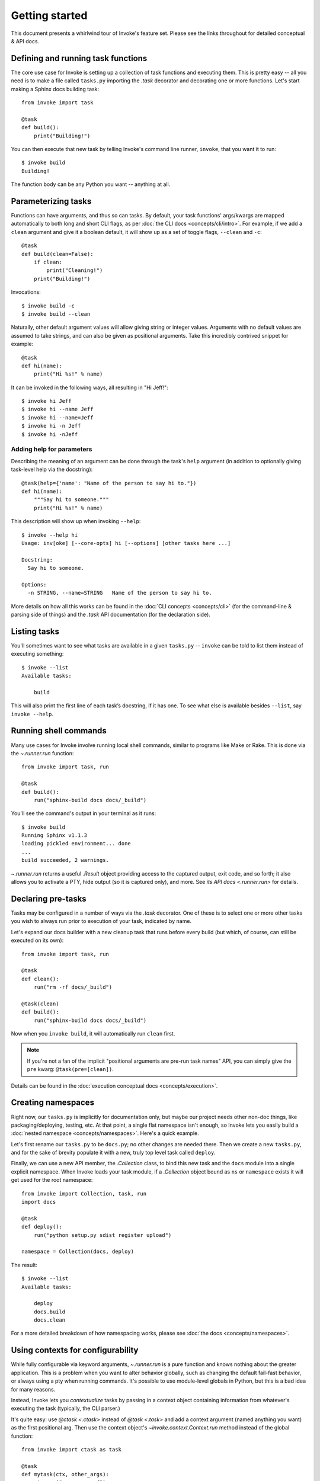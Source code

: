 ===============
Getting started
===============

This document presents a whirlwind tour of Invoke's feature set. Please see the
links throughout for detailed conceptual & API docs.


Defining and running task functions
===================================

The core use case for Invoke is setting up a collection of task functions and
executing them. This is pretty easy -- all you need is to make a file called
``tasks.py`` importing the `.task` decorator and decorating one or more
functions. Let's start making a Sphinx docs building task::

    from invoke import task

    @task
    def build():
        print("Building!")

You can then execute that new task by telling Invoke's command line runner,
``invoke``, that you want it to run::

    $ invoke build
    Building!

The function body can be any Python you want -- anything at all.


Parameterizing tasks
====================

Functions can have arguments, and thus so can tasks. By default, your task
functions' args/kwargs are mapped automatically to both long and short CLI
flags, as per :doc:`the CLI docs <concepts/cli/intro>`. For example, if we add
a ``clean`` argument and give it a boolean default, it will show up as a set of
toggle flags, ``--clean`` and ``-c``::

    @task
    def build(clean=False):
        if clean:
            print("Cleaning!")
        print("Building!")

Invocations::

    $ invoke build -c
    $ invoke build --clean

Naturally, other default argument values will allow giving string or integer
values. Arguments with no default values are assumed to take strings, and can
also be given as positional arguments. Take this incredibly contrived snippet
for example::

    @task
    def hi(name):
        print("Hi %s!" % name)

It can be invoked in the following ways, all resulting in "Hi Jeff!"::

    $ invoke hi Jeff
    $ invoke hi --name Jeff
    $ invoke hi --name=Jeff
    $ invoke hi -n Jeff
    $ invoke hi -nJeff

Adding help for parameters
--------------------------

Describing the meaning of an argument can be done through the task's ``help``
argument (in addition to optionally giving task-level help via the docstring)::

    @task(help={'name': "Name of the person to say hi to."})
    def hi(name):
        """Say hi to someone."""
        print("Hi %s!" % name)

This description will show up when invoking ``--help``::

    $ invoke --help hi
    Usage: inv[oke] [--core-opts] hi [--options] [other tasks here ...]

    Docstring:
      Say hi to someone.

    Options:
      -n STRING, --name=STRING   Name of the person to say hi to.

More details on how all this works can be found in the :doc:`CLI concepts
<concepts/cli>` (for the command-line & parsing side of things) and the `.task`
API documentation (for the declaration side).


Listing tasks
=============

You'll sometimes want to see what tasks are available in a given
``tasks.py`` -- ``invoke`` can be told to list them instead of executing
something::

    $ invoke --list
    Available tasks:

        build

This will also print the first line of each task’s docstring, if it has one. To
see what else is available besides ``--list``, say ``invoke --help``.


Running shell commands
======================

Many use cases for Invoke involve running local shell commands, similar to
programs like Make or Rake. This is done via the `~.runner.run` function::

    from invoke import task, run

    @task
    def build():
        run("sphinx-build docs docs/_build")

You'll see the command's output in your terminal as it runs::

    $ invoke build
    Running Sphinx v1.1.3
    loading pickled environment... done
    ...
    build succeeded, 2 warnings.

`~.runner.run` returns a useful `.Result` object providing access to the
captured output, exit code, and so forth; it also allows you to activate a PTY,
hide output (so it is captured only), and more. See `its API docs
<.runner.run>` for details.


Declaring pre-tasks
===================

Tasks may be configured in a number of ways via the `.task` decorator. One of
these is to select one or more other tasks you wish to always run prior to
execution of your task, indicated by name.

Let's expand our docs builder with a new cleanup task that runs before every
build (but which, of course, can still be executed on its own)::

    from invoke import task, run

    @task
    def clean():
        run("rm -rf docs/_build")

    @task(clean)
    def build():
        run("sphinx-build docs docs/_build")

Now when you ``invoke build``, it will automatically run ``clean`` first.

.. note::
    If you're not a fan of the implicit "positional arguments are pre-run task
    names" API, you can simply give the ``pre`` kwarg:
    ``@task(pre=[clean])``.

Details can be found in the :doc:`execution conceptual docs
<concepts/execution>`.


Creating namespaces
===================

Right now, our ``tasks.py`` is implicitly for documentation only, but maybe our
project needs other non-doc things, like packaging/deploying, testing, etc. At
that point, a single flat namespace isn't enough, so Invoke lets you easily
build a :doc:`nested namespace <concepts/namespaces>`. Here's a quick example.

Let's first rename our ``tasks.py`` to be ``docs.py``; no other changes are
needed there. Then we create a new ``tasks.py``, and for the sake of brevity
populate it with a new, truly top level task called ``deploy``.

Finally, we can use a new API member, the `.Collection` class, to bind this new
task and the ``docs`` module into a single explicit namespace.  When Invoke
loads your task module, if a `.Collection` object bound as ``ns`` or
``namespace`` exists it will get used for the root namespace::

    from invoke import Collection, task, run
    import docs

    @task
    def deploy():
        run("python setup.py sdist register upload")

    namespace = Collection(docs, deploy)

The result::

    $ invoke --list
    Available tasks:

        deploy
        docs.build
        docs.clean

For a more detailed breakdown of how namespacing works, please see :doc:`the
docs <concepts/namespaces>`.


Using contexts for configurability
==================================

While fully configurable via keyword arguments, `~.runner.run` is a pure
function and knows nothing about the greater application. This is a problem
when you want to alter behavior globally, such as changing the default
fail-fast behavior, or always using a pty when running commands. It's possible
to use module-level globals in Python, but this is a bad idea for many reasons.

Instead, Invoke lets you *contextualize* tasks by passing in a context object
containing information from whatever's executing the task (typically, the CLI
parser.)

It's quite easy: use `@ctask <.ctask>` instead of `@task <.task>` and add a
context argument (named anything you want) as the first positional arg. Then
use the context object's `~invoke.context.Context.run` method instead of the
global function::

    from invoke import ctask as task

    @task
    def mytask(ctx, other_args):
        ctx.run("some command")

This method wraps the builtin `~.runner.run` transparently, but is able to
honor CLI flags like :option:`-e` or :option:`-p`.

Context objects can also serve as vectors for arbitrary config values -
allowing greater reuse of your task modules.

See :doc:`the detailed context docs </concepts/context>` for details.
